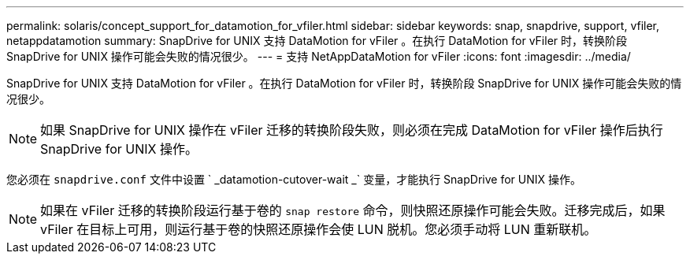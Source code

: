 ---
permalink: solaris/concept_support_for_datamotion_for_vfiler.html 
sidebar: sidebar 
keywords: snap, snapdrive, support, vfiler, netappdatamotion 
summary: SnapDrive for UNIX 支持 DataMotion for vFiler 。在执行 DataMotion for vFiler 时，转换阶段 SnapDrive for UNIX 操作可能会失败的情况很少。 
---
= 支持 NetAppDataMotion for vFiler
:icons: font
:imagesdir: ../media/


[role="lead"]
SnapDrive for UNIX 支持 DataMotion for vFiler 。在执行 DataMotion for vFiler 时，转换阶段 SnapDrive for UNIX 操作可能会失败的情况很少。


NOTE: 如果 SnapDrive for UNIX 操作在 vFiler 迁移的转换阶段失败，则必须在完成 DataMotion for vFiler 操作后执行 SnapDrive for UNIX 操作。

您必须在 `snapdrive.conf` 文件中设置 ` _datamotion-cutover-wait _` 变量，才能执行 SnapDrive for UNIX 操作。


NOTE: 如果在 vFiler 迁移的转换阶段运行基于卷的 `snap restore` 命令，则快照还原操作可能会失败。迁移完成后，如果 vFiler 在目标上可用，则运行基于卷的快照还原操作会使 LUN 脱机。您必须手动将 LUN 重新联机。
